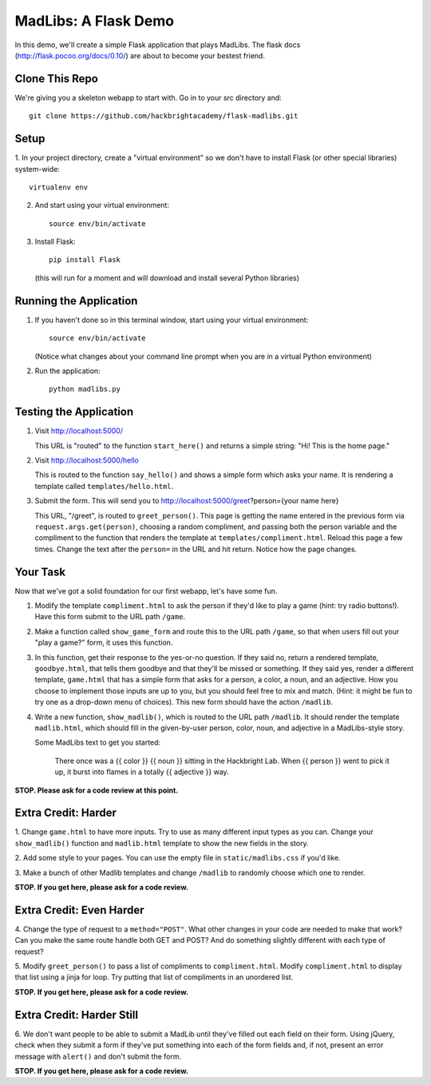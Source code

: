 MadLibs: A Flask Demo
=====================

In this demo, we'll create a simple Flask application that plays MadLibs. The
flask docs (http://flask.pocoo.org/docs/0.10/) are about to become your bestest friend.

Clone This Repo
---------------

We're giving you a skeleton webapp to start with. Go in to your src directory and::

     git clone https://github.com/hackbrightacademy/flask-madlibs.git

Setup
-----

1. In your project directory, create a "virtual environment" so we don't have
to install Flask (or other special libraries) system-wide::

     virtualenv env

2. And start using your virtual environment::

     source env/bin/activate

3. Install Flask::

     pip install Flask

   (this will run for a moment and will download and install several Python libraries)


Running the Application
-----------------------

1. If you haven't done so in this terminal window, start using your virtual environment::

     source env/bin/activate

   (Notice what changes about your command line prompt when you are in a virtual Python
   environment)

2. Run the application::

     python madlibs.py


Testing the Application
-----------------------

1. Visit http://localhost:5000/

   This URL is "routed" to the function ``start_here()`` and returns a simple string:
   "Hi! This is the home page."

2. Visit http://localhost:5000/hello

   This is routed to the function ``say_hello()`` and shows a simple form which asks
   your name. It is rendering a template called ``templates/hello.html``.

3. Submit the form. This will send you to http://localhost:5000/greet?person={your name here}

   This URL, "/greet", is routed to ``greet_person()``. This page is getting the
   name entered in the previous form via ``request.args.get(person)``, choosing a
   random compliment, and passing both the person variable and the compliment
   to the function that renders the template at ``templates/compliment.html``.
   Reload this page a few times.
   Change the text after the ``person=`` in the URL and hit return. Notice how the
   page changes.

Your Task
---------

Now that we've got a solid foundation for our first webapp, let's have some fun.

1. Modify the template ``compliment.html`` to ask the person if they'd like to play
   a game (hint: try radio buttons!). Have this form submit to the URL path ``/game``.

2. Make a function called ``show_game_form`` and route this to the URL path ``/game``, so
   that when users fill out your "play a game?" form, it uses this function.

3. In this function, get their response to the yes-or-no question. If they said no,
   return a rendered template, ``goodbye.html``, that tells them goodbye and that they'll
   be missed or something. If they said yes, render a different template, ``game.html``
   that has a simple form that asks for a person, a color, a noun, and an adjective.
   How you choose to implement those inputs are up to you, but you should feel
   free to mix and match. (Hint: it might be fun to try one as a drop-down menu of choices).
   This new form should have the action ``/madlib``.

4. Write a new function, ``show_madlib()``, which is routed to the URL path ``/madlib``.
   It should render the template ``madlib.html``, which should fill in the given-by-user
   person, color, noun, and adjective in a MadLibs-style story.

   Some MadLibs text to get you started:

      There once was a {{ color }} {{ noun }} sitting in the Hackbright Lab.
      When {{ person }} went to pick it up, it burst into flames in a totally
      {{ adjective }} way.

**STOP. Please ask for a code review at this point.**

Extra Credit: Harder
--------------------

1. Change ``game.html`` to have more inputs. Try to use as many different input types
as you can. Change your ``show_madlib()`` function and ``madlib.html`` template to show
the new fields in the story.

2. Add some style to your pages. You can use the empty file in ``static/madlibs.css``
if you'd like.

3. Make a bunch of other Madlib templates and change ``/madlib`` to randomly
choose which one to render.

**STOP. If you get here, please ask for a code review.**

Extra Credit: Even Harder
-------------------------

4. Change the type of request to a ``method="POST"``. What other changes in your
code are needed to make that work? Can you make the same route handle both GET
and POST? And do something slightly different with each type of request?

5. Modify ``greet_person()`` to pass a list of compliments to ``compliment.html``.
Modify ``compliment.html`` to display that list using a jinja for loop. Try putting
that list of compliments in an unordered list.

**STOP. If you get here, please ask for a code review.**

Extra Credit: Harder Still
--------------------------

6. We don't want people to be able to submit a MadLib until they've filled out each
field on their form. Using jQuery, check when they submit a form if they've put something
into each of the form fields and, if not, present an error message with ``alert()``
and don't submit the form.

**STOP. If you get here, please ask for a code review.**
